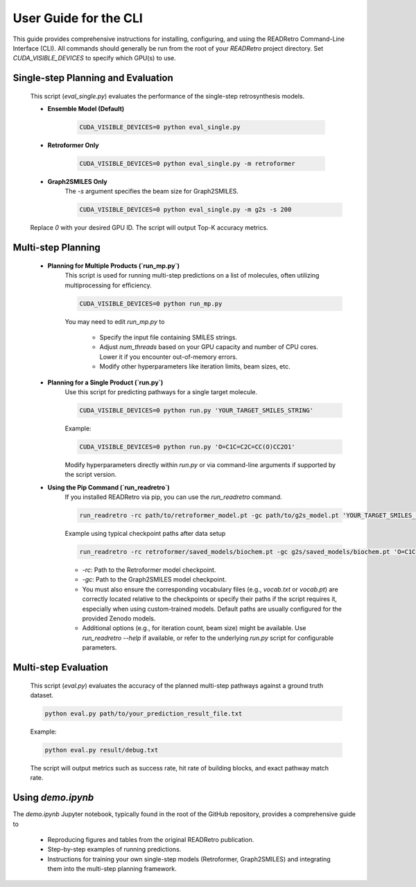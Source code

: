 User Guide for the CLI
============================================================

This guide provides comprehensive instructions for installing, configuring, and using the READRetro Command-Line Interface (CLI).
All commands should generally be run from the root of your `READRetro` project directory. Set `CUDA_VISIBLE_DEVICES` to specify which GPU(s) to use.

Single-step Planning and Evaluation 
------------------------------------------------------------------------------------------------------------

   This script (`eval_single.py`) evaluates the performance of the single-step retrosynthesis models.

   * **Ensemble Model (Default)**

       .. code-block:: bash

          CUDA_VISIBLE_DEVICES=0 python eval_single.py

   * **Retroformer Only**

       .. code-block:: bash

          CUDA_VISIBLE_DEVICES=0 python eval_single.py -m retroformer

   * **Graph2SMILES Only**
       The `-s` argument specifies the beam size for Graph2SMILES.

       .. code-block:: bash

          CUDA_VISIBLE_DEVICES=0 python eval_single.py -m g2s -s 200

   Replace `0` with your desired GPU ID. The script will output Top-K accuracy metrics.

Multi-step Planning
------------------------------------------------------------------------------------------------------------

   * **Planning for Multiple Products (`run_mp.py`)**
       This script is used for running multi-step predictions on a list of molecules, often utilizing multiprocessing for efficiency.

       .. code-block:: bash

          CUDA_VISIBLE_DEVICES=0 python run_mp.py

       You may need to edit `run_mp.py` to

            * Specify the input file containing SMILES strings.
            
            * Adjust `num_threads` based on your GPU capacity and number of CPU cores. Lower it if you encounter out-of-memory errors.
       
            * Modify other hyperparameters like iteration limits, beam sizes, etc.

   * **Planning for a Single Product (`run.py`)**
       Use this script for predicting pathways for a single target molecule.

       .. code-block:: bash

          CUDA_VISIBLE_DEVICES=0 python run.py 'YOUR_TARGET_SMILES_STRING'

       Example:

       .. code-block:: bash

          CUDA_VISIBLE_DEVICES=0 python run.py 'O=C1C=C2C=CC(O)CC2O1'

       Modify hyperparameters directly within `run.py` or via command-line arguments if supported by the script version.

   * **Using the Pip Command (`run_readretro`)**
       If you installed READRetro via pip, you can use the `run_readretro` command.

       .. code-block:: bash

          run_readretro -rc path/to/retroformer_model.pt -gc path/to/g2s_model.pt 'YOUR_TARGET_SMILES_STRING'

       Example using typical checkpoint paths after data setup

       .. code-block:: bash

          run_readretro -rc retroformer/saved_models/biochem.pt -gc g2s/saved_models/biochem.pt 'O=C1C=C2C=CC(O)CC2O1'

       * `-rc`: Path to the Retroformer model checkpoint.
       * `-gc`: Path to the Graph2SMILES model checkpoint.
       * You must also ensure the corresponding vocabulary files (e.g., `vocab.txt` or `vocab.pt`) are correctly located relative to the checkpoints or specify their paths if the script requires it, especially when using custom-trained models. Default paths are usually configured for the provided Zenodo models.
       * Additional options (e.g., for iteration count, beam size) might be available. Use `run_readretro --help` if available, or refer to the underlying `run.py` script for configurable parameters.

Multi-step Evaluation 
------------------------------------------------------------------------------------------------------------

   This script (`eval.py`) evaluates the accuracy of the planned multi-step pathways against a ground truth dataset.

   .. code-block:: bash

      python eval.py path/to/your_prediction_result_file.txt

   Example:

   .. code-block:: bash

      python eval.py result/debug.txt

   The script will output metrics such as success rate, hit rate of building blocks, and exact pathway match rate.

Using `demo.ipynb`
------------------

The `demo.ipynb` Jupyter notebook, typically found in the root of the GitHub repository, provides a comprehensive guide to

     * Reproducing figures and tables from the original READRetro publication.
     
     * Step-by-step examples of running predictions.
     
     * Instructions for training your own single-step models (Retroformer, Graph2SMILES) and integrating them into the multi-step planning framework.
